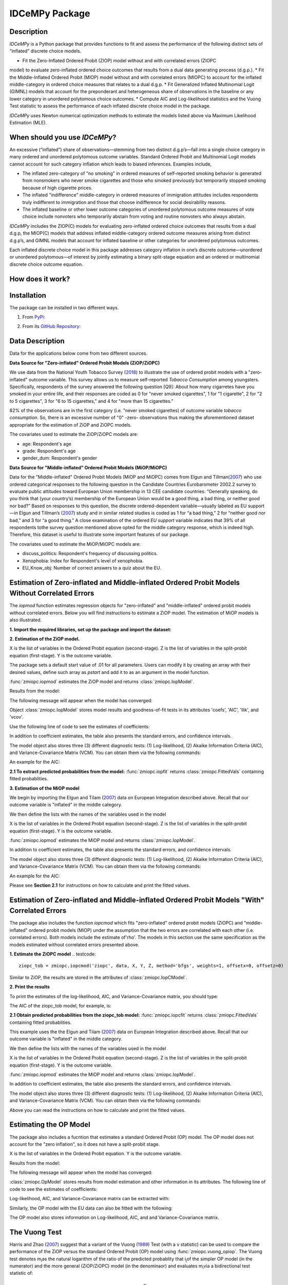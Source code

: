 ***************
IDCeMPy Package
***************

Description
===========
`IDCeMPy` is a Python package that provides functions to fit and assess the performance of the following distinct
sets of “inflated” discrete choice models.

* Fit the Zero-Inflated Ordered Probit (ZIOP) model without and with correlated errors (ZIOPC
model) to evaluate zero-inflated ordered choice outcomes that results from a dual data generating
process (d.g.p.).
* Fit the Middle-Inflated Ordered Probit (MIOP) model without and with correlated errors (MIOPC) to account for the inflated middle-category in ordered choice measures that relates to a dual d.g.p.
* Fit Generalized Inflated Multinomial Logit (GIMNL) models that account for the preponderant and heterogeneous share of observations in the baseline or any lower category in unordered polytomous choice outcomes.
* Compute AIC and Log-likelihood statistics and the Vuong Test statistic to assess the performance of each inflated discrete choice model in the package.

`IDCeMPy` uses Newton numerical optimization methods to estimate the models listed above via Maximum Likelihood Estimation (MLE).

When should you use `IDCeMPy`?
==============================

An excessive (“inflated”) share of observations—stemming from two distinct d.g.p’s—fall into a single choice category in many ordered and unordered polytomous outcome variables. Standard Ordered Probit and Multinomial Logit models cannot account for such category inflation which leads to biased inferences. Examples include,

* The inflated zero-category of "no smoking" in ordered measures of self-reported smoking behavior is generated from nonsmokers who never smoke cigarettes and those who smoked previously but temporarily stopped smoking because of high cigarette prices.

* The inflated "indifference" middle-category in ordered measures of immigration attitudes includes respondents truly indifferent to immigration and those that choose indifference for social desirability reasons.

* The inflated baseline or other lower outcome categories of unordered polytomous outcome measures of vote choice include nonvoters who temporarily abstain from voting and routine nonvoters who always abstain.

`IDCeMPy` includes the ZIOP(C) models for evaluating zero-inflated ordered choice outcomes that results from a dual d.g.p, the MIOP(C) models that address inflated middle-category ordered outcome measures arising from distinct d.g.p’s, and GIMNL models that account for inflated baseline or other categories for unordered polytomous outcomes.

Each inflated discrete choice model in this package addresses category inflation in one’s discrete outcome—unordered or unordered polytomous—of interest by jointly estimating a binary split-stage equation and an ordered or multinomial discrete choice outcome equation.

How does it work?
=================


Installation
=============
The package can be installed in two different ways.

1. From `PyPi <https://pypi.org/>`__:

.. testcode::
  # Import the package

  pip install idcempy

2. From its `GitHub Repository <https://github.com/hknd23/idcempy/>`__:

.. testcode::
  # Import the package

  git clone https://github.com/hknd23/idcempy.git
  cd idcempy
  python setup.py install

Data Description
================

Data for the applications below come from two different sources.

**Data Source for "Zero-inflated" Ordered Probit Models (ZiOP/ZiOPC)**

We use data from the National Youth Tobacco Survey (`2018 <https://www.cdc.gov/tobacco/data_statistics/surveys/nyts/index.htm>`__) to illustrate the use of ordered probit models with a "zero-inflated" outcome variable. This survey allows us to measure self-reported *Tobacco Consumption* among youngsters. Specifically, respondents of the survey answered the following question [Q9]: About how many cigarretes have you smoked in your entire life, and their responses are coded as 0 for "never smoked cigarettes", 1 for "1 cigarette", 2 for "2 to 5 cigarettes", 3 for "6 to 15 cigarettes," and 4 for "more than 15 cigarettes."

82% of the observations are in the first category (i.e. "never smoked cigarettes) of outcome variable *tobacco consumption*. So, there is an excessive number of "0" -zero- observations thus making the aforementioned dataset appropriate for the estimation of ZiOP and ZiOPC models.

The covariates used to estimate the ZiOP/ZiOPC models are:

- age: Respondent's age
- grade: Respondent's age
- gender_dum: Respondent's gender

**Data Source for "Middle-inflated" Ordered Probit Models (MiOP/MiOPC)**

Data for the "Middle-inflated" Ordered Probit Models (MiOP and MiOPC) comes from Elgun and Tillman(`2007 <https://journals.sagepub.com/doi/10.1177/1065912907305684>`_) who use ordered categorical responses to the following question in the Candidate Countries Eurobarometer 2002.2 survey to evaluate public attitudes toward European Union membership in 13 CEE candidate countries: “Generally speaking, do you think that (your country’s) membership of the European Union would be a good thing, a bad thing, or neither good nor bad?” Based on responses to this question, the discrete ordered-dependent variable—usually labeled as EU support—in Elgun and Tillman’s (`2007 <https://journals.sagepub.com/doi/10.1177/1065912907305684>`_) study and in similar related studies is coded as 1 for “a bad thing,” 2 for “neither good nor bad,” and 3 for “a good thing.” A close examination of the ordered *EU support* variable indicates that 39% of all respondents tothe survey question mentioned above opted for the middle category
response, which is indeed high. Therefore, this dataset is useful to illustrate some important features of our package.

The covariates used to estimate the MiOP/MiOPC models are:

- discuss_politics: Respondent's frequency of discussing politics.
- Xenophobia: Index for Respondent's level of xenophobia.
- EU_Know_obj: Number of correct answers to a quiz about the EU.

Estimation of Zero-inflated and Middle-inflated Ordered Probit Models Without Correlated Errors
===============================================================================================

The `iopmod` function estimates regression objects for "zero-inflated" and "middle-inflated" ordered probit models without correlated errors.  Below you will find instructions to estimate a ZiOP model.  The estimation of MiOP models is also illustrated.


**1. Import the required libraries, set up the package and import the dataset:**

.. testcode::
  # Import the necessary libraries and package

  import numpy as np
  import pandas as pd
  import urllib
  from zmiopc import zmiopc

  # Import the "Youth Tobacco Consumption" dataset described above

  url='https://github.com/hknd23/zmiopc/blob/main/data/tobacco_cons.csv'
  data=pd.read_stata(url)

**2. Estimation of the ZiOP model.**

.. testcode::

  # Define a list of variable names (strings) X,Y,Z:
  X = ['age', 'grade', 'gender_dum']
  Z = ['gender_dum']
  Y = ['cig_count']

X is the list of variables in the Ordered Probit equation (second-stage).
Z is the list of variables in the split-probit equation (first-stage).
Y is the outcome variable.


The package sets a default start value of .01 for all parameters.  Users can modify it by creating an array with their desired values, define such array as `pstart` and add it to as an argument in the model function.  

:func:`zmiopc.iopmod` estimates the ZiOP model and returns :class:`zmiopc.IopModel`.

.. testcode::

   # Model estimation:
  ziop_tob= zmiopc.iopmod('ziop', data, X, Y, Z, method='bfgs', weights= 1,offsetx= 0, offsetz=0)

  # See estimates:
  print(ziop_tob.coefs)

Results from the model:

The following message will appear when the model has converged:

.. testoutput::

         Warning: Desired error not necessarily achieved due to precision loss.
         Current function value: 5060.160903
         Iterations: 79
         Function evaluations: 1000
         Gradient evaluations: 100

Object :class:`zmiopc.IopModel` stores model results and goodness-of-fit tests in its attributes 'coefs', 'AIC', 'llik', and 'vcov'.

Use the following line of code to see the estimates of coefficients:

.. testcode::

   print(ziop_tob.coefs)

.. testoutput::

                            Coef        SE      tscore        p           2.5%      97.5%
   cut1                   1.693797  0.054383  31.145912  0.000000e+00   1.587207   1.800387
   cut2                  -0.757830  0.032290 -23.469359  0.000000e+00  -0.821119  -0.694542
   cut3                  -1.804483  0.071237 -25.330846  0.000000e+00  -1.944107  -1.664860
   cut4                  -0.691907  0.052484 -13.183210  0.000000e+00  -0.794775  -0.589038
   Inflation: int         4.161455  3.864721   1.076780  2.815784e-01  -3.413398  11.736309
   Inflation: gender_dum -3.462848  3.857160  -0.897772  3.693074e-01 -11.022881   4.097185
   Ordered: age          -0.029139  0.013290  -2.192508  2.834282e-02  -0.055187  -0.003090
   Ordered: grade         0.177897  0.012133  14.661952  0.000000e+00   0.154116   0.201678
   Ordered: gender_dum    0.206509  0.034914   5.914823  3.322323e-09   0.138078   0.274940

In addition to coefficient estimates, the table also presents the standard errors, and confidence intervals.

The model object also stores three (3) different diagnostic tests: (1) Log-likelihood, (2) Akaike Information Criteria (AIC), and Variance-Covariance Matrix (VCM).  You can obtain them via the following commands:

.. testcode::

  print(ziop_tob.llik)
  print(ziop_tob.AIC)
  print(ziop_tob.vcov)

An example for the AIC:

.. testcode::

  print(ziop_tob.AIC)

.. testoutput::

  10138.321806674261

**2.1 To extract predicted probabilities from the model:**
:func:`zmiopc.iopfit` returns :class:`zmiopc.FittedVals` containing fitted probablities.

.. testcode::

  fitttedziop = ziopc.iopfit(ziop_tob)
  print(fitttedziopc.responsefull)

.. testoutput::

  array[[0.8822262  0.06879832 0.01455244 0.0242539  0.01016914]
 [0.84619828 0.08041296 0.01916279 0.03549797 0.01872801]
 [0.93105632 0.04349743 0.00831396 0.0127043  0.004428  ]
 ...
 [0.73347708 0.1291157  0.03295816 0.06500889 0.03944016]
 [0.87603805 0.06808193 0.01543795 0.02735256 0.01308951]
 [0.82681957 0.08778215 0.02153509 0.04095753 0.02290566]]


**3. Estimation of the MiOP model**

We begin by importing the Elgun and Tilam (`2007 <https://journals.sagepub.com/doi/10.1177/1065912907305684>`_) data on European Integration described above.  Recall that our outcome variable is "inflated" in the middle category.

.. testcode::

    url = 'https://github.com/hknd23/zmiopc/blob/main/data/'
    data2 = pd_read.stata(url)

We then define the lists with the names of the variables used in the model

.. testcode::

  X = ['Xenophobia', 'discuss_politics']
  Z = ['discuss_politics', EU_Know_ob]
  Y = ['EU_support_ET']

X is the list of variables in the Ordered Probit equation (second-stage).
Z is the list of variables in the split-probit equation (first-stage).
Y is the outcome variable.


:func:`zmiopc.iopmod` estimates the MiOP model and returns :class:`zmiopc.IopModel`.

.. testcode::


  # Model estimation:
  miop_EU = zmiopc.iopmod('miop', data, X, Y, Z, method='bfgs', weights= 1,offsetx= 0, offsetz=0)

.. testoutput::

         Warning: Desired error not necessarily achieved due to precision loss.
         Current function value: 10857.695490
         Iterations: 37
         Function evaluations: 488
         Gradient evaluations: 61  # See estimates:

.. testcode::

         print(miop_EU.coefs)

.. testoutput::

                                 Coef        SE       tscore         p         2.5%     97.5%
   cut1                        -1.159621  0.049373 -23.487133  0.000000e+00 -1.256392 -1.062851
   cut2                        -0.352743  0.093084  -3.789492  1.509555e-04 -0.535188 -0.170297
   Inflation: int              -0.236710  0.079449  -2.979386  2.888270e-03 -0.392431 -0.080989
   Inflation: discuss_politics  0.190595  0.035918   5.306454  1.117784e-07  0.120197  0.260993
   Inflation: EU_Know_obj       0.199574  0.020308   9.827158  0.000000e+00  0.159770  0.239379
   Ordered: Xenophobia         -0.663551  0.044657 -14.858898  0.000000e+00 -0.751079 -0.576024
   Ordered: discuss_politics    0.023784  0.029365   0.809964  4.179609e-01 -0.033770  0.081339

In addition to coefficient estimates, the table also presents the standard errors, and confidence intervals.

The model object also stores three (3) different diagnostic tests: (1) Log-likelihood, (2) Akaike Information Criteria (AIC), and Variance-Covariance Matrix (VCM).  You can obtain them via the following commands:

.. testcode::

  print(miop_EU.llik)
  print(miop_EU.AIC)
  print(miop_EU.vcov)

An example for the AIC:

.. testcode::

   print(miop_EU.AIC)

.. testoutput::

   21729.390980849777

Please see **Section 2.1** for instructions on how to calculate and print the fitted values.

Estimation of Zero-inflated and Middle-inflated Ordered Probit Models "With" Correlated Errors
==============================================================================================

The package also includes the function `iopcmod` which fits "zero-inflated" ordered probit models (ZiOPC) and "middle-inflated" ordered probit models (MiOP) under the assumption that the two errors are correlated with each other (i.e. correlated errors). Both models include the estimate of'rho'. The models in this section use the same specification as the models estimated without correlated errors presented above.


**1. Estimate the ZiOPC model**
.. testcode::

    ziopc_tob = zmiopc.iopcmod('ziopc', data, X, Y, Z, method='bfgs', weights=1, offsetx=0, offsetz=0)

Similar to ZiOP, the results are stored in the attributes of :class:`zmiopc.IopCModel`.

.. testoutput::

         Current function value: 5060.051910
         Iterations: 119
         Function evaluations: 1562
         Gradient evaluations: 142

**2. Print the results**

.. testcode::

    print(ziopc_tob.coefs)

.. testoutput::

                            Coef        SE     tscore             p       2.5%      97.5%
   cut1                   1.696160  0.044726  37.923584  0.000000e+00   1.608497   1.783822
   cut2                  -0.758095  0.033462 -22.655678  0.000000e+00  -0.823679  -0.692510
   cut3                  -1.812077  0.060133 -30.134441  0.000000e+00  -1.929938  -1.694217
   cut4                  -0.705836  0.041432 -17.036110  0.000000e+00  -0.787043  -0.624630
   Inflation: int         9.538072  3.470689   2.748178  5.992748e-03   2.735521  16.340623
   Inflation: gender_dum -9.165963  3.420056  -2.680062  7.360844e-03 -15.869273  -2.462654
   Ordered: age          -0.028606  0.008883  -3.220369  1.280255e-03  -0.046016  -0.011196
   Ordered: grade         0.177541  0.010165  17.465452  0.000000e+00   0.157617   0.197465
   Ordered: gender_dum    0.602136  0.053084  11.343020  0.000000e+00   0.498091   0.706182
   rho                   -0.415770  0.074105  -5.610526  2.017123e-08  -0.561017  -0.270524

To print the estimates of the log-likelihood, AIC, and Variance-Covariance matrix, you should type:

.. testcode::

  print(ziopc_tob.llik)
  print(ziopc_tob.AIC)
  print(ziopc_tob.vcov)

The AIC of the ziopc_tob model, for example, is:

.. testoutput::

  10140.103819465658

**2.1 Obtain predicted probabilities from the ziopc_tob model:**
:func:`zmiopc.iopcfit` returns :class:`zmiopc.FittedVals` containing fitted probablities.

.. testcode::

  fitttedziopc = zmiopc.iopcfit(ziopc_tob)
  print(fitttedziopc.responsefull)

.. testoutput::

  array[[0.88223509 0.06878162 0.01445941 0.0241296  0.01039428]
 [0.84550989 0.08074461 0.01940226 0.03589458 0.01844865]
 [0.93110954 0.04346074 0.00825639 0.01264189 0.00453143]
 ...
 [0.73401588 0.12891071 0.03267436 0.06438928 0.04000977]
 [0.87523652 0.06888286 0.01564958 0.0275354  0.01269564]
 [0.82678185 0.0875059  0.02171135 0.04135142 0.02264948]]

 **3. Estimation of MiOPC**

This example uses the the Elgun and Tilam (`2007 <https://journals.sagepub.com/doi/10.1177/1065912907305684>`_) data on European Integration described above. Recall that our outcome variable is "inflated" in the middle category.

.. testcode::

    url = 'https://github.com/hknd23/zmiopc/blob/main/data/'
    data2 = pd_read.stata(url)

We then define the lists with the names of the variables used in the model

.. testcode::

  X = ['Xenophobia', 'discuss_politics']
  Z = ['discuss_politics', EU_Know_ob]
  Y = ['EU_support_ET']

X is the list of variables in the Ordered Probit equation (second-stage).
Z is the list of variables in the split-probit equation (first-stage).
Y is the outcome variable.


:func:`zmiopc.iopmod` estimates the MiOP model and returns :class:`zmiopc.IopModel`.

.. testcode::

  # Model estimation:
  miopc_EU = zmiopc.iopcmod('miopc', pstartziop, data, X, Y, Z, method='bfgs', weights= 1,offsetx= 0, offsetz=0)

.. testcode::

         print(miopc_EU.coefs)

.. testoutput::

                                 Coef  SE     tscore  p     2.5%  97.5%
   cut1                        -1.370 0.044 -30.948 0.000 -1.456 -1.283
   cut2                        -0.322 0.103  -3.123 0.002 -0.524 -0.120
   Inflation: int              -0.129 0.021  -6.188 0.000 -0.170 -0.088
   Inflation: discuss_politics  0.192 0.026   7.459 0.000  0.142  0.243
   Inflation: EU_Know_obj       0.194 0.027   7.154 0.000  0.141  0.248
   Ordered: Xenophobia         -0.591 0.045 -13.136 0.000 -0.679 -0.502
   Ordered: discuss_politics   -0.029 0.021  -1.398 0.162 -0.070  0.012
   rho                         -0.707 0.106  -6.694 0.000 -0.914 -0.500

In addition to coefficient estimates, the table also presents the standard errors, and confidence intervals.

The model object also stores three (3) different diagnostic tests: (1) Log-likelihood, (2) Akaike Information Criteria (AIC), and Variance-Covariance Matrix (VCM).  You can obtain them via the following commands:

.. testcode::

  print(miop_EU.llik)
  print(miop_EU.AIC)
  print(miop_EU.vcov)

Above you can read the instructions on how to calculate and print the fitted values.

Estimating the OP Model
=======================

The package also includes a fucntion that estimates a standard Ordered Probit (OP) model.
The OP model does not account for the "zero inflation", so it does not have a split-probit stage.

.. testcode::

     # Define a list of variable names (strings) X,Y,Z:
     X = ['age', 'grade', 'gender_dum']
     Y = ['cig_count']

X is the list of variables in the Ordered Probit equation.
Y is the outcome variable.

.. testcode::

  # Starting parameters for optimization:
  pstartop = np.array([.01, .01, .01, .01, .01, .01, .01])

  # Model estimation:
  op_tob = zmiopc.opmod(pstartop, data, X, Y, method='bfgs', weights=1, offsetx=0)

  # See estimates:
  print(ziop_tob.coefs)

Results from the model:

The following message will appear when the model has converged:

.. testoutput::

         Warning: Desired error not necessarily achieved due to precision loss.
         Current function value: 4411.710049
         Iterations: 10
         Function evaluations: 976
         Gradient evaluations: 121

:class:`zmiopc.OpModel` stores results from model estimation and other information in its attributes.
The following line of code to see the estimates of coefficients:

.. testcode::

   print(op_tob.coefs)

.. testoutput::

                Coef        SE     tscore         p      2.5%     97.5%
   cut1        1.696175  0.047320  35.844532  0.000000  1.603427  1.788922
   cut2       -0.705037  0.031650 -22.276182  0.000000 -0.767071 -0.643004
   cut3       -2.304405  0.121410 -18.980329  0.000000 -2.542369 -2.066441
   cut4        2.197381  0.235338   9.337141  0.000000  1.736119  2.658643
   age        -0.070615  0.007581  -9.314701  0.000000 -0.085474 -0.055756
   grade       0.233741  0.010336  22.614440  0.000000  0.213483  0.254000
   gender_dum  0.020245  0.032263   0.627501  0.530331 -0.042991  0.083482

Log-likelihood, AIC, and Variance-Covariance matrix can be extracted with:

.. testcode::

  print(op_tob.llik)
  print(op_tob.AIC)
  print(op_tob.vcov)

Similarly, the OP model with the EU data can also be fitted with the following:

.. testoutput::

  url = 'https://github.com/hknd23/zmiopc/blob/main/data/'
  data2 = pd_read.stata(url)
  X = ['Xenophobia', 'discuss_politics']
  Y = ['EU_support_ET']

  op_EU = zmiopc.opmod(data2, X, Y)

The OP model also stores information on Log-likelihood, AIC, and and Variance-Covariance matrix.

.. testcode::

  print(op_EU.llik)
  print(op_EU.AIC)
  print(op_EU.vcov)

The Vuong Test
==============

Harris and Zhao (`2007 <https://doi.org/10.1016/j.jeconom.2007.01.002>`__) suggest that a variant of the Vuong (`1989 <https://www.jstor.org/stable/1912557>`__) Test (with a v statistic) can be used to compare the performance of the ZiOP versus the standard Ordered Probit (OP) model using :func:`zmiopc.vuong_opiop`.
The Vuong test denotes m\ :sub:`i`\ as the natural logarithm of the ratio of the predicted probablity that i\ :sub:`j`\ of the simpler OP model (in the numerator) and the more general (ZiOP/ZiOPC) model (in the denominaor) and evaluates m\ :sub:`i`\
via a bidirectional test statistic of:

.. math::

    v = \frac{\sqrt{N}(\frac{1}{N}\sum_{i}^{N}m_{i})}{\sqrt{\frac{1}{N}\sum_{i}^{N}(m_{i}-\bar{m})^{2}}}

where v < -1.96 favors the more general (ZiOP/ZiOPC) model, -1.96 < v < 1.96 lends no support to either model, and v > 1.96 supports the simpler (OP) model.

The OP and ZiOP models must have the same number of observations, and the OP must have the same number of covariates as ZiOP's OP stage. The statistic reveals that the OP model is preferred over the ZiOP model.

.. testcode::

  zmiopc.vuong_opiop(op_tob, ziop_tob)

.. testoutput::

   6.624742132792222

The Vuong test can also be implemented to compare the ZiOPC, MiOP and MiOPC models and the OP model. For the case of the MiOP model, the test statistic favors the MiOP model.

.. testcode::

  zmiopc.vuong_opiop(op_EU, miop_EU)

.. testoutput::

   -9.638360843003559

Split Equtation Predicted Probablities
======================================

:func:`zmiopc.split_effects` simulates data from ZiOP/ZiOPC and MiOP/MiOPC model results and computes changes in predicted probabilities when the value of a variable changes.
This allows you to illustrate how the changes in the split-probit covariates affect the probablilities of being in one population versus another. The example below illustrates the marginal effects of the variable 'gender_dum' on the outcome variable in the ZiOPC model estimated in ths documentation.

.. testcode::

    ziopcgender = idcempy.split_effects(ziopc_tob, 1, nsims = 10000)

The returned dataframe contains predicted probabilities when 'gender_dum' equals 0, and when 'gender_dum' equals 1.
The box plots below illustrate the change in predicted probablities using the values from the 'ziopparl' dataframe.

.. testcode::

     ziopcgender.plot.box(grid='False')

.. image:: ../graphics/ziopc_me.png

Outcome Equation Predicted Probabilities
========================================

:func:: `zmiopc.ordered_effects` calculates the change in predicted probabilities of the outcome variable when the value of a covarariate changes. The box plots below display the change in predicted probabilities of the outcome variable in the MiOPC model estimated above when Xenophobia increases one standard deviation from its mean value.

.. testcode::

    xeno = zmiopc.ordered_effects(miopc_EU, 2, nsims = 10000)
    xeno.plot.box(grid='False')

.. image:: ../graphics/MiOPC_Xenophobia.png


GiMNL Model
===========

The IDCeMPy package also includes a function that estimates General "inflated" Multinomial Logit models (GiMNL).  GiMNL models minimize issues present when unordered polytomous outcome variables have an excessive share and heterogeneous pool of observations in the lower category.  The application below uses data from Campbell and Monson (`2008 <https://academic.oup.com/poq/article-abstract/72/3/399/1836972>`__) who use 'vote choice' as their outcome variable.  The 0,1,2 unordered-polytomous Presidential 'vote choice' doutcome variable in their data includes the following options: abstained (their MNL baseline category), Bush, or Kerry. In this case, the baseline category is inflated as it includes non-voters who abstain from voting in an election owing to temporary factors and “routine” non-voters who are consistently disengaged from the political process.  Faling to account for such inflation could lead to inaccurate inferences.

The covariates used to estimate the GiMNL model are:

- educ: Highest level of education completed.
- agegroup2: Indicator of age cohort.
- party7: Party identification.

To estimate the GiMNL model, we first import the library and the dataset introduced above.

.. testcode::

   from idcempy import gimnl
   url= 'https://github.com/hknd23/zmiopc/raw/main/data/replicationdata.dta'
   data= pd.read_stata(url)

We the define the list of covariates in the split-stage (z), the second-stage (x) and the outcome variable (y).

.. testcode::

   x = ['educ', 'party7', 'agegroup2']
   z = ['educ', 'agegroup2']
   y = ['vote_turn']

Users can employ the argument `inflatecat` to specify any unordered category as the inflated category (dictated by the distribution) in their unordered-polytomous outcome measure. If a higher category (say 1) is inflated in a 0,1,2 unordered outcome measure, then users can specify inflatecat as follows
.. testcode::

   order = [0, 1, 2]
   inflatecat = "baseline"


Further, employing the argument `reference`, users can select which category of the unordered outcome variable is the baseline ("reference") category by placing it first. Since the baseline ("0") category in the Presidential vote choice outcome measure is inflated, the following code fits the BIMNL Model.

.. testcode::

   gimnl_2004vote = gimnl.gimnlmod(data, x, y, z, order, inflatecat)


The following line of code prints the coefficients of the covariates.

.. testcode::

   print(gimnl_2004vote.coefs)

.. testoutput::

                          Coef   SE    tscore   p    2.5%   97.5%
   Inflation: int       -4.935 2.777  -1.777 0.076 -10.379  0.508
   Inflation: educ       1.886 0.293   6.441 0.000   1.312  2.460
   Inflation: agegroup2  1.295 0.768   1.685 0.092  -0.211  2.800
   1: int               -4.180 1.636  -2.556 0.011  -7.387 -0.974
   1: educ               0.334 0.185   1.803 0.071  -0.029  0.697
   1: party7             0.454 0.057   7.994 0.000   0.343  0.566
   1: agegroup2          0.954 0.248   3.842 0.000   0.467  1.441
   2: int                0.900 1.564   0.576 0.565  -2.166  3.966
   2: educ               0.157 0.203   0.772 0.440  -0.241  0.554
   2: party7            -0.577 0.058  -9.928 0.000  -0.691 -0.463
   2: agegroup2          0.916 0.235   3.905 0.000   0.456  1.376

The results from the BIMNL model for this application are stored in a class (gimnlModel) with the following attributes:

- coefs: Model coefficients and standard errors
- llik: Log-likelihood
- AIC: Akaike information criterion
- vcov: Variance-covariance matrix

The AIC, for exmaple is given by,

.. testcode::
    print(gimnl_2004vote.AIC)

.. testoutput::
    1656.8324085039708

Using the function :py:func:`gimnl.mnlmod`, users can fit a standard Multinomial Logit Model (MNL) by specifying the list of **X**, **Y**, and baseline (using `reference`).

.. testcode::

   mnl_2004vote = gimnl.mnlmod(data, x, y, z, order)
   print(mnl_2004vote.coefs)

.. testoutput::

  Coef    SE  tscore     p   2.5%  97.5%
  1: int       -4.914 0.164 -29.980 0.000 -5.235 -4.593
  1: educ       0.455 0.043  10.542 0.000  0.371  0.540
  1: party7     0.462 0.083   5.571 0.000  0.300  0.625
  1: agegroup2  0.951 0.029  32.769 0.000  0.894  1.008
  2: int        0.172 0.082   2.092 0.036  0.011  0.334
  2: educ       0.282 0.031   9.011 0.000  0.221  0.343
  2: party7    -0.567 0.085  -6.641 0.000 -0.734 -0.399
  2: agegroup2  0.899 0.138   6.514 0.000  0.629  1.170

Similar to the GiMNL model, the AIC for the MNL model can also be given by:

.. testcode::
    print(mnl_2004vote.AIC)

.. testoutput::
    1657.192925769978
